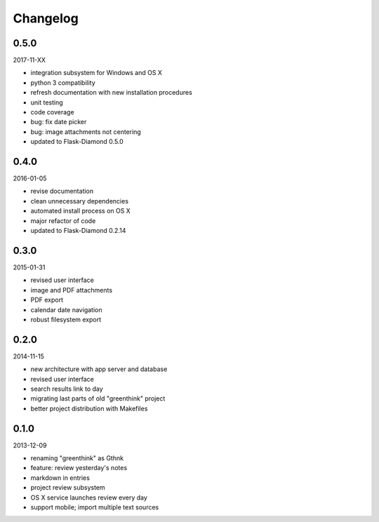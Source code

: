 Changelog
=========

0.5.0
-----

2017-11-XX

- integration subsystem for Windows and OS X
- python 3 compatibility
- refresh documentation with new installation procedures
- unit testing
- code coverage
- bug: fix date picker
- bug: image attachments not centering
- updated to Flask-Diamond 0.5.0

0.4.0
-----

2016-01-05

- revise documentation
- clean unnecessary dependencies
- automated install process on OS X
- major refactor of code
- updated to Flask-Diamond 0.2.14

0.3.0
-----

2015-01-31

- revised user interface
- image and PDF attachments
- PDF export
- calendar date navigation
- robust filesystem export

0.2.0
-----

2014-11-15

- new architecture with app server and database
- revised user interface
- search results link to day
- migrating last parts of old "greenthink" project
- better project distribution with Makefiles

0.1.0
-----

2013-12-09

- renaming "greenthink" as Gthnk
- feature: review yesterday's notes
- markdown in entries
- project review subsystem
- OS X service launches review every day
- support mobile; import multiple text sources
